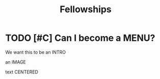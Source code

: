 #+HUGO_BASE_DIR: /home/chrishebdon/shinyram.github.io/
#+HUGO_SECTION: fellowships
#+EXPORT_FILE_NAME: index
#+title: Fellowships


* TODO [#C] Can I become a MENU?

We want this to be an INTRO

an IMAGE

text CENTERED

